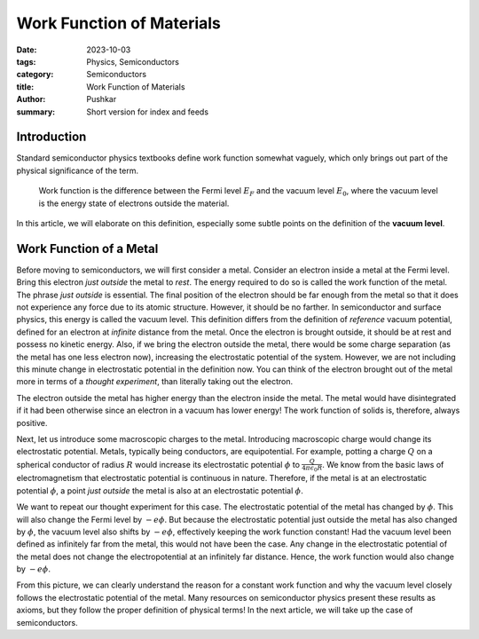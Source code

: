 Work Function of Materials
===========================

:date: 2023-10-03
:tags: Physics, Semiconductors
:category: Semiconductors
:title: Work Function of Materials
:author: Pushkar
:summary: Short version for index and feeds

Introduction
-------------

Standard semiconductor physics textbooks define work function somewhat vaguely, 
which only brings out part of the physical significance of the term.

  Work function is the difference between the Fermi level :math:`E_F` and the vacuum level :math:`E_0`, where the vacuum level is the energy state of electrons outside the material.

In this article, we will elaborate on this definition, especially some subtle points on the definition of the **vacuum level**.

Work Function of a Metal
-------------------------

Before moving to semiconductors, we will first consider a metal.
Consider an electron inside a metal at the Fermi level.
Bring this electron *just outside* the metal to *rest*.
The energy required to do so is called the work function of the metal.
The phrase *just outside* is essential.
The final position of the electron should be far enough from the metal so that
it does not experience any force due to its atomic structure.
However, it should be no farther. 
In semiconductor and surface physics, this energy is called the vacuum level.
This definition differs from the definition of *reference* vacuum potential, 
defined for an electron at *infinite* distance from the metal. 
Once the electron is brought outside, it should be at rest and possess no kinetic energy.
Also, if we bring the electron outside the metal, 
there would be some charge separation (as the metal has one less electron now), 
increasing the electrostatic potential of the system.
However, we are not including this minute change in electrostatic potential in the definition now. 
You can think of the electron brought out of the metal more in terms of a *thought experiment*,
than literally taking out the electron.

The electron outside the metal has higher energy than the electron inside the metal.
The metal would have disintegrated if it had been otherwise since an electron in a vacuum has lower energy!
The work function of solids is, therefore, always positive.

Next, let us introduce some macroscopic charges to the metal. 
Introducing macroscopic charge would change its electrostatic potential.
Metals, typically being conductors, are equipotential.
For example, potting a charge :math:`Q` on a spherical conductor of radius :math:`R` 
would increase its electrostatic potential :math:`\phi` to :math:`\frac{Q}{4\pi\epsilon_0R}`.
We know from the basic laws of electromagnetism that electrostatic potential is continuous in nature.
Therefore, if the metal is at an electrostatic potential :math:`\phi`, 
a point *just outside* the metal is also at an electrostatic potential :math:`\phi`.

We want to repeat our thought experiment for this case.
The electrostatic potential of the metal has changed by :math:`\phi`.
This will also change the Fermi level by :math:`-e\phi`. 
But because the electrostatic potential just outside the metal has also changed by :math:`\phi`, the vacuum level also shifts by :math:`-e\phi`,
effectively keeping the work function constant!
Had the vacuum level been defined as infinitely far from the metal, this would not have been the case.
Any change in the electrostatic potential of the metal does not change the electropotential at an infinitely far distance.
Hence, the work function would also change by :math:`-e\phi`.


From this picture, we can clearly understand the reason for a constant work function 
and why the vacuum level closely follows the electrostatic potential of the metal.
Many resources on semiconductor physics present these results as axioms, 
but they follow the proper definition of physical terms!
In the next article, we will take up the case of semiconductors.

